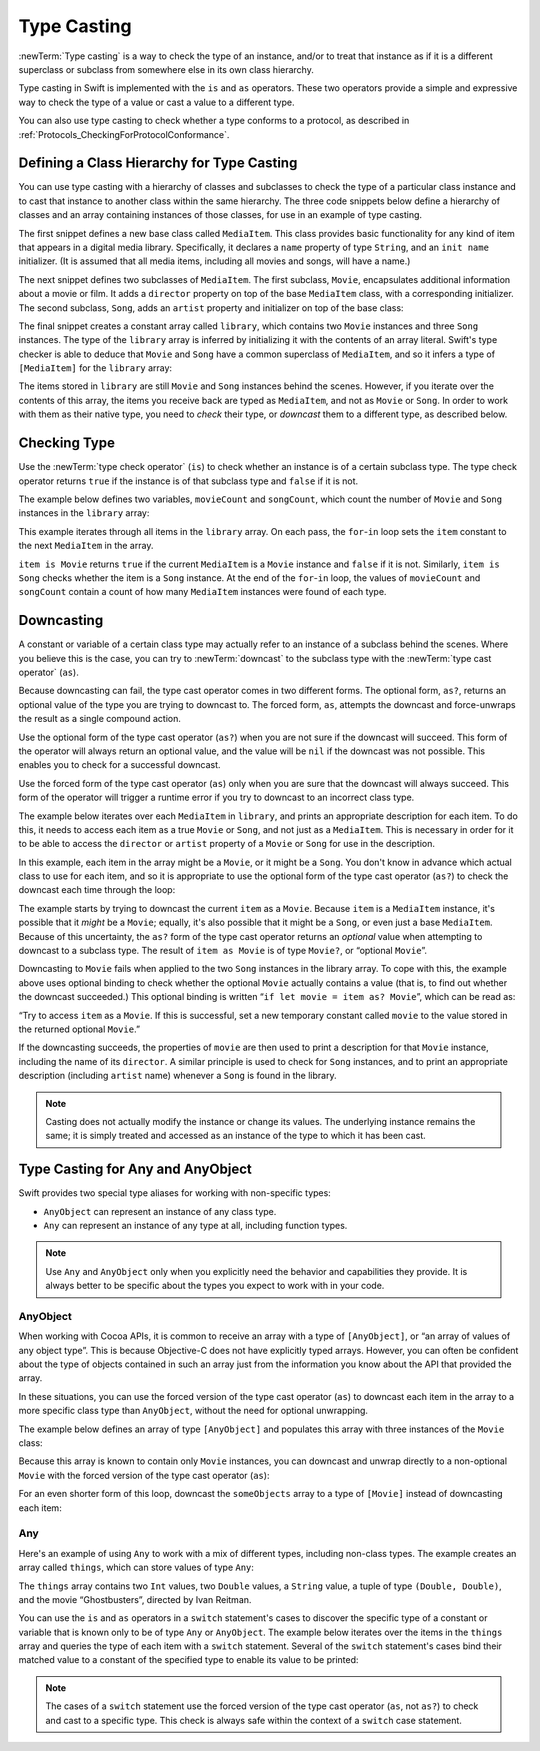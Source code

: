 Type Casting
============

:newTerm:`Type casting` is a way to check the type of an instance,
and/or to treat that instance as if it is a different
superclass or subclass from somewhere else in its own class hierarchy.

Type casting in Swift is implemented with the ``is`` and ``as`` operators.
These two operators provide a simple and expressive way
to check the type of a value or cast a value to a different type.

You can also use type casting to check whether a type conforms to a protocol,
as described in :ref:`Protocols_CheckingForProtocolConformance`.

.. _TypeCasting_DefiningAClassHierarchyForTypeCasting:

Defining a Class Hierarchy for Type Casting
-------------------------------------------

You can use type casting with a hierarchy of classes and subclasses
to check the type of a particular class instance
and to cast that instance to another class within the same hierarchy.
The three code snippets below define a hierarchy of classes
and an array containing instances of those classes,
for use in an example of type casting.

The first snippet defines a new base class called ``MediaItem``.
This class provides basic functionality for any kind of item that appears
in a digital media library.
Specifically, it declares a ``name`` property of type ``String``,
and an ``init name`` initializer.
(It is assumed that all media items, including all movies and songs, will have a name.)

.. testcode:: typeCasting

   -> class MediaItem {
         var name: String
         init(name: String) {
            self.name = name
         }
      }

The next snippet defines two subclasses of ``MediaItem``.
The first subclass, ``Movie``, encapsulates additional information about a movie or film.
It adds a ``director`` property on top of the base ``MediaItem`` class,
with a corresponding initializer.
The second subclass, ``Song``, adds an ``artist`` property and initializer
on top of the base class:

.. testcode:: typeCasting

   -> class Movie: MediaItem {
         var director: String
         init(name: String, director: String) {
            self.director = director
            super.init(name: name)
         }
      }
   ---
   -> class Song: MediaItem {
         var artist: String
         init(name: String, artist: String) {
            self.artist = artist
            super.init(name: name)
         }
      }

The final snippet creates a constant array called ``library``,
which contains two ``Movie`` instances and three ``Song`` instances.
The type of the ``library`` array is inferred
by initializing it with the contents of an array literal.
Swift's type checker is able to deduce that ``Movie`` and ``Song`` have
a common superclass of ``MediaItem``,
and so it infers a type of ``[MediaItem]`` for the ``library`` array:

.. testcode:: typeCasting

   -> let library = [
         Movie(name: "Casablanca", director: "Michael Curtiz"),
         Song(name: "Blue Suede Shoes", artist: "Elvis Presley"),
         Movie(name: "Citizen Kane", director: "Orson Welles"),
         Song(name: "The One And Only", artist: "Chesney Hawkes"),
         Song(name: "Never Gonna Give You Up", artist: "Rick Astley")
      ]
   << // library : [MediaItem] = [REPL.Movie, REPL.Song, REPL.Movie, REPL.Song, REPL.Song]
   // the type of "library" is inferred to be [MediaItem]

The items stored in ``library`` are still ``Movie`` and ``Song`` instances behind the scenes.
However, if you iterate over the contents of this array,
the items you receive back are typed as ``MediaItem``,
and not as ``Movie`` or ``Song``.
In order to work with them as their native type,
you need to *check* their type,
or *downcast* them to a different type,
as described below.

.. _TypeCasting_CheckingType:

Checking Type
-------------

Use the :newTerm:`type check operator` (``is``) to check
whether an instance is of a certain subclass type.
The type check operator returns ``true`` if the instance is of that subclass type
and ``false`` if it is not.

The example below defines two variables, ``movieCount`` and ``songCount``,
which count the number of ``Movie`` and ``Song`` instances in the ``library`` array:

.. testcode:: typeCasting

   -> var movieCount = 0
   << // movieCount : Int = 0
   -> var songCount = 0
   << // songCount : Int = 0
   ---
   -> for item in library {
         if item is Movie {
            ++movieCount
         } else if item is Song {
            ++songCount
         }
      }
   ---
   -> println("Media library contains \(movieCount) movies and \(songCount) songs")
   <- Media library contains 2 movies and 3 songs

This example iterates through all items in the ``library`` array.
On each pass, the ``for``-``in`` loop sets the ``item`` constant
to the next ``MediaItem`` in the array.

``item is Movie`` returns ``true`` if the current ``MediaItem``
is a ``Movie`` instance and ``false`` if it is not.
Similarly, ``item is Song`` checks whether the item is a ``Song`` instance.
At the end of the ``for``-``in`` loop, the values of ``movieCount`` and ``songCount``
contain a count of how many ``MediaItem`` instances were found of each type.

.. _TypeCasting_Downcasting:

Downcasting
-----------

A constant or variable of a certain class type may actually refer to
an instance of a subclass behind the scenes.
Where you believe this is the case,
you can try to :newTerm:`downcast` to the subclass type
with the :newTerm:`type cast operator` (``as``).

Because downcasting can fail,
the type cast operator comes in two different forms.
The optional form, ``as?``, returns an optional value of the type you are trying to downcast to.
The forced form, ``as``, attempts the downcast and force-unwraps the result
as a single compound action.

Use the optional form of the type cast operator (``as?``)
when you are not sure if the downcast will succeed.
This form of the operator will always return an optional value,
and the value will be ``nil`` if the downcast was not possible.
This enables you to check for a successful downcast.

Use the forced form of the type cast operator (``as``)
only when you are sure that the downcast will always succeed.
This form of the operator will trigger a runtime error
if you try to downcast to an incorrect class type.

The example below iterates over each ``MediaItem`` in ``library``,
and prints an appropriate description for each item.
To do this, it needs to access each item as a true ``Movie`` or ``Song``,
and not just as a ``MediaItem``.
This is necessary in order for it to be able to access
the ``director`` or ``artist`` property of a ``Movie`` or ``Song``
for use in the description.

In this example, each item in the array might be a ``Movie``,
or it might be a ``Song``.
You don't know in advance which actual class to use for each item,
and so it is appropriate to use the optional form of the type cast operator (``as?``)
to check the downcast each time through the loop:

.. testcode:: typeCasting

   -> for item in library {
         if let movie = item as? Movie {
            println("Movie: '\(movie.name)', dir. \(movie.director)")
         } else if let song = item as? Song {
            println("Song: '\(song.name)', by \(song.artist)")
         }
      }
   ---
   </ Movie: 'Casablanca', dir. Michael Curtiz
   </ Song: 'Blue Suede Shoes', by Elvis Presley
   </ Movie: 'Citizen Kane', dir. Orson Welles
   </ Song: 'The One And Only', by Chesney Hawkes
   </ Song: 'Never Gonna Give You Up', by Rick Astley

The example starts by trying to downcast the current ``item`` as a ``Movie``.
Because ``item`` is a ``MediaItem`` instance, it's possible that it *might* be a ``Movie``;
equally, it's also possible that it might be a ``Song``,
or even just a base ``MediaItem``.
Because of this uncertainty, the ``as?`` form of the type cast operator returns an *optional* value
when attempting to downcast to a subclass type.
The result of ``item as Movie`` is of type ``Movie?``, or “optional ``Movie``”.

Downcasting to ``Movie`` fails when applied to
the two ``Song`` instances in the library array.
To cope with this, the example above uses optional binding
to check whether the optional ``Movie`` actually contains a value
(that is, to find out whether the downcast succeeded.)
This optional binding is written “``if let movie = item as? Movie``”,
which can be read as:

“Try to access ``item`` as a ``Movie``.
If this is successful,
set a new temporary constant called ``movie`` to
the value stored in the returned optional ``Movie``.”

If the downcasting succeeds, the properties of ``movie`` are then used
to print a description for that ``Movie`` instance, including the name of its ``director``.
A similar principle is used to check for ``Song`` instances,
and to print an appropriate description (including ``artist`` name)
whenever a ``Song`` is found in the library.

.. note::

   Casting does not actually modify the instance or change its values.
   The underlying instance remains the same; it is simply treated and accessed
   as an instance of the type to which it has been cast.

.. TODO: This example should be followed by the same example written with switch,
   to introduce type casting in a pattern matching context
   and to set up the crazy Any example at the end of the chapter.

.. _TypeCasting_TypeCastingForAnyAndAnyObject:

Type Casting for Any and AnyObject
----------------------------------

Swift provides two special type aliases for working with non-specific types:

* ``AnyObject`` can represent an instance of any class type.
* ``Any`` can represent an instance of any type at all, including function types.

.. note::

   Use ``Any`` and ``AnyObject`` only when you explicitly need
   the behavior and capabilities they provide.
   It is always better to be specific about the types you expect to work with in your code.

AnyObject
~~~~~~~~~

When working with Cocoa APIs, it is common to receive
an array with a type of ``[AnyObject]``, or “an array of values of any object type”.
This is because Objective-C does not have explicitly typed arrays.
However, you can often be confident about the type of objects contained in such an array
just from the information you know about the API that provided the array.

In these situations, you can use the forced version of the type cast operator (``as``)
to downcast each item in the array to a more specific class type than ``AnyObject``,
without the need for optional unwrapping.

The example below defines an array of type ``[AnyObject]``
and populates this array with three instances of the ``Movie`` class:

.. testcode:: typeCasting

   -> let someObjects: [AnyObject] = [
         Movie(name: "2001: A Space Odyssey", director: "Stanley Kubrick"),
         Movie(name: "Moon", director: "Duncan Jones"),
         Movie(name: "Alien", director: "Ridley Scott")
      ]
   << // someObjects : [AnyObject] = [REPL.Movie, REPL.Movie, REPL.Movie]

Because this array is known to contain only ``Movie`` instances,
you can downcast and unwrap directly to a non-optional ``Movie``
with the forced version of the type cast operator (``as``):

.. testcode:: typeCasting

   -> for object in someObjects {
         let movie = object as Movie
         println("Movie: '\(movie.name)', dir. \(movie.director)")
      }
   </ Movie: '2001: A Space Odyssey', dir. Stanley Kubrick
   </ Movie: 'Moon', dir. Duncan Jones
   </ Movie: 'Alien', dir. Ridley Scott

For an even shorter form of this loop,
downcast the ``someObjects`` array to a type of ``[Movie]``
instead of downcasting each item:

.. testcode:: typeCasting

   -> for movie in someObjects as [Movie] {
         println("Movie: '\(movie.name)', dir. \(movie.director)")
      }
   </ Movie: '2001: A Space Odyssey', dir. Stanley Kubrick
   </ Movie: 'Moon', dir. Duncan Jones
   </ Movie: 'Alien', dir. Ridley Scott

Any
~~~

Here's an example of using ``Any`` to work with a mix of different types,
including non-class types.
The example creates an array called ``things``, which can store values of type ``Any``:

.. testcode:: typeCasting

   -> var things = [Any]()
   << // things : [(Any)] = []
   ---
   -> things.append(0)
   -> things.append(0.0)
   -> things.append(42)
   -> things.append(3.14159)
   -> things.append("hello")
   -> things.append((3.0, 5.0))
   -> things.append(Movie(name: "Ghostbusters", director: "Ivan Reitman"))

The ``things`` array contains
two ``Int`` values, two ``Double`` values, a ``String`` value,
a tuple of type ``(Double, Double)``,
and the movie “Ghostbusters”, directed by Ivan Reitman.

You can use the ``is`` and ``as`` operators in a ``switch`` statement's cases
to discover the specific type of a constant or variable
that is known only to be of type ``Any`` or ``AnyObject``.
The example below iterates over the items in the ``things`` array
and queries the type of each item with a ``switch`` statement.
Several of the ``switch`` statement's cases bind their matched value to
a constant of the specified type to enable its value to be printed:

.. testcode:: typeCasting

   -> for thing in things {
         switch thing {
            case 0 as Int:
               println("zero as an Int")
            case 0 as Double:
               println("zero as a Double")
            case let someInt as Int:
               println("an integer value of \(someInt)")
            case let someDouble as Double where someDouble > 0:
               println("a positive double value of \(someDouble)")
            case is Double:
               println("some other double value that I don't want to print")
            case let someString as String:
               println("a string value of \"\(someString)\"")
            case let (x, y) as (Double, Double):
               println("an (x, y) point at \(x), \(y)")
            case let movie as Movie:
               println("a movie called '\(movie.name)', dir. \(movie.director)")
            default:
               println("something else")
         }
      }
   ---
   </ zero as an Int
   </ zero as a Double
   </ an integer value of 42
   </ a positive double value of 3.14159
   </ a string value of "hello"
   </ an (x, y) point at 3.0, 5.0
   </ a movie called 'Ghostbusters', dir. Ivan Reitman

.. note::

   The cases of a ``switch`` statement use
   the forced version of the type cast operator (``as``, not ``as?``)
   to check and cast to a specific type.
   This check is always safe within the context of a ``switch`` case statement.

.. TODO: Where should I mention “AnyClass”?

.. TODO: this section needs to address the question of "a constant or variable having a type"
   as distinct from "a class instance having a type".
   This is also relevant in a protocol context.

.. QUESTION: should I mention upcasting here?
   I can't think of an example where it's useful.
   However, it does display different behavior from downcasting,
   in that upcasting always works, and so it doesn't return an optional.
